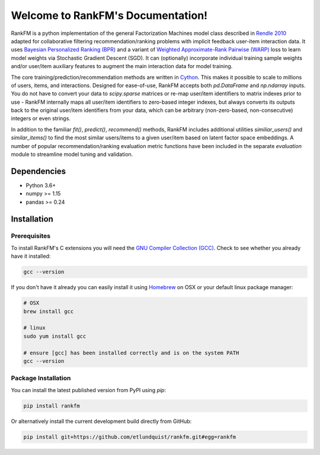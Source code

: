 Welcome to RankFM's Documentation!
==================================

RankFM is a python implementation of the general Factorization Machines model class described in `Rendle 2010 <https://www.csie.ntu.edu.tw/~b97053/paper/Rendle2010FM.pdf>`_ adapted for collaborative filtering recommendation/ranking problems with implicit feedback user-item interaction data. It uses `Bayesian Personalized Ranking (BPR) <https://arxiv.org/pdf/1205.2618.pdf>`_ and a variant of `Weighted Approximate-Rank Pairwise (WARP) <http://citeseerx.ist.psu.edu/viewdoc/download?doi=10.1.1.587.3946&rep=rep1&type=pdf>`_ loss to learn model weights via Stochastic Gradient Descent (SGD). It can (optionally) incorporate individual training sample weights and/or user/item auxiliary features to augment the main interaction data for model training.

The core training/prediction/recommendation methods are written in `Cython <https://cython.org/>`_. This makes it possible to scale to millions of users, items, and interactions. Designed for ease-of-use, RankFM accepts both `pd.DataFrame` and `np.ndarray` inputs. You do not have to convert your data to `scipy.sparse` matrices or re-map user/item identifiers to matrix indexes prior to use - RankFM internally maps all user/item identifiers to zero-based integer indexes, but always converts its outputs back to the original user/item identifiers from your data, which can be arbitrary (non-zero-based, non-consecutive) integers or even strings.

In addition to the familiar `fit()`, `predict()`, `recommend()` methods, RankFM includes additional utilities `similiar_users()` and `similar_items()` to find the most similar users/items to a given user/item based on latent factor space embeddings. A number of popular recommendation/ranking evaluation metric functions have been included in the separate `evaluation` module to streamline model tuning and validation.

Dependencies
------------

* Python 3.6+
* numpy >= 1.15
* pandas >= 0.24

Installation
------------

Prerequisites
^^^^^^^^^^^^^

To install RankFM's C extensions you will need the `GNU Compiler Collection (GCC) <https://gcc.gnu.org/>`_. Check to see whether you already have it installed:

.. code:: bash

  gcc --version

If you don't have it already you can easily install it using `Homebrew <https://brew.sh/>`_ on OSX or your default linux package manager:

.. code:: bash

  # OSX
  brew install gcc

  # linux
  sudo yum install gcc

  # ensure [gcc] has been installed correctly and is on the system PATH
  gcc --version

Package Installation
^^^^^^^^^^^^^^^^^^^^

You can install the latest published version from PyPI using `pip`:

.. code:: bash

  pip install rankfm

Or alternatively install the current development build directly from GitHub:

.. code:: bash
  
  pip install git+https://github.com/etlundquist/rankfm.git#egg=rankfm


